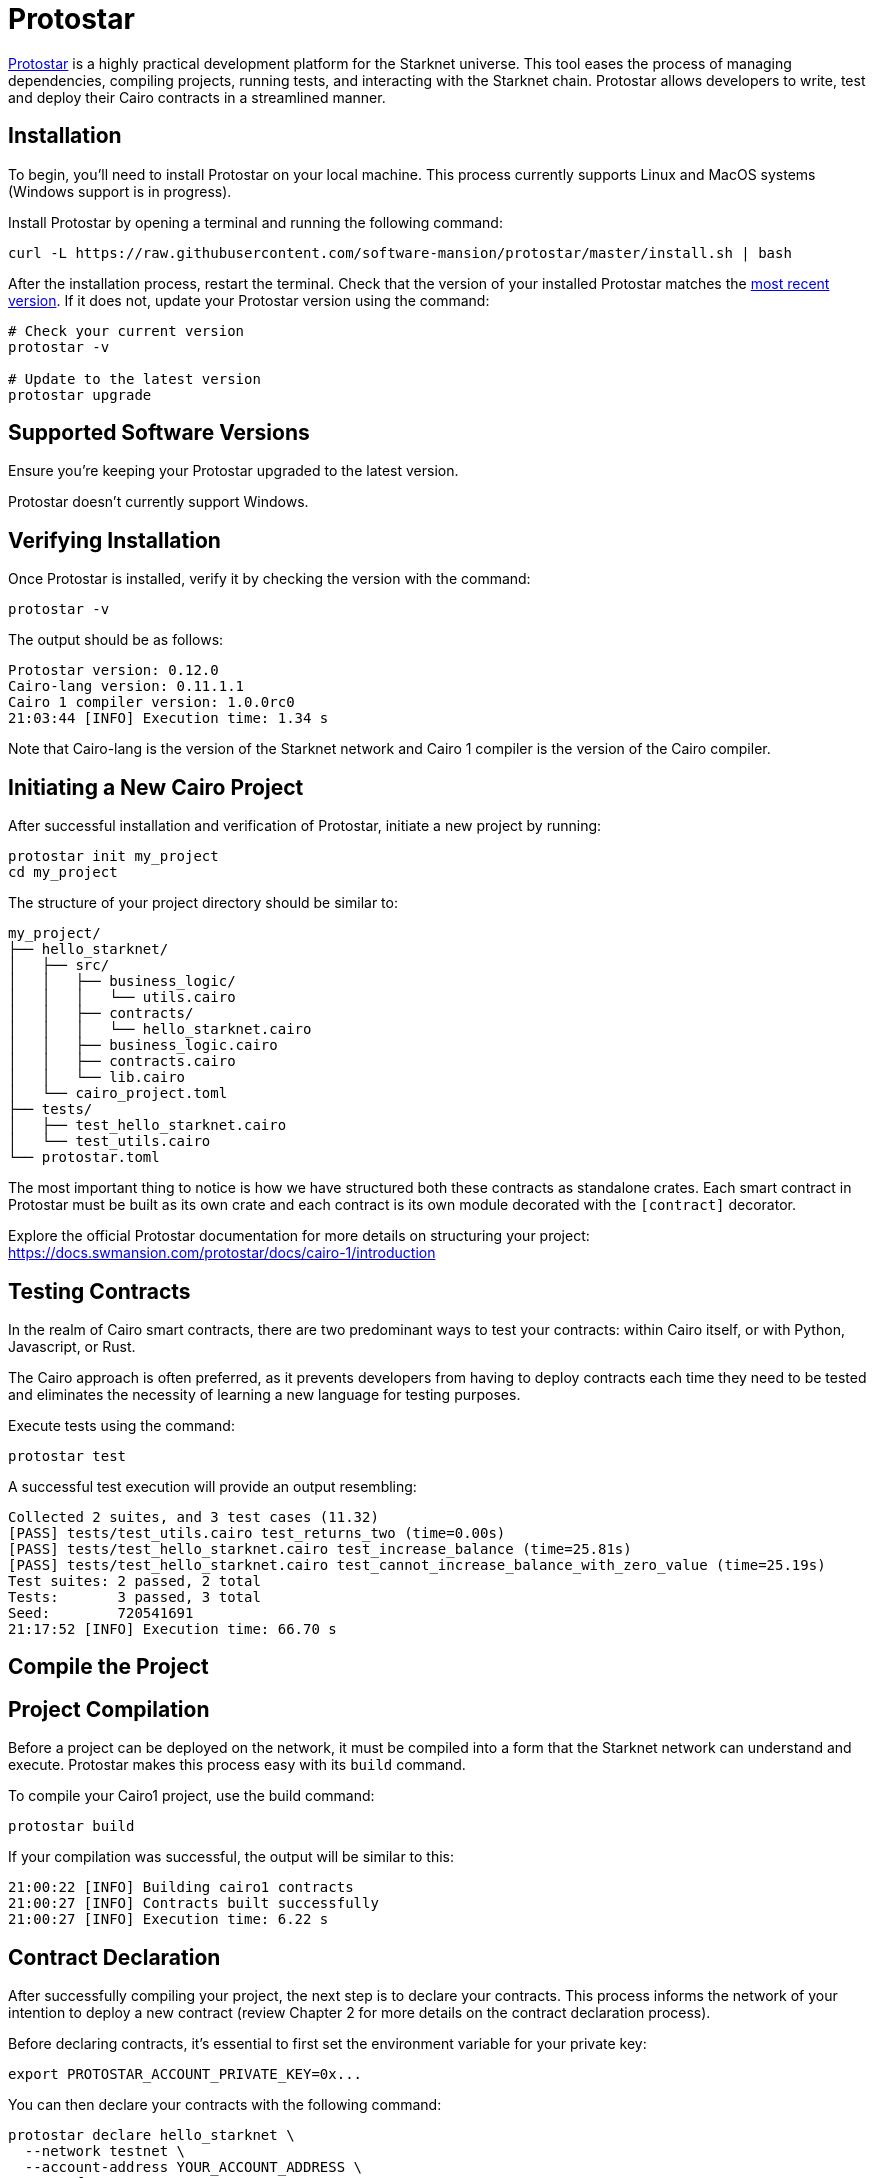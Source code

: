 [id="protostar"]

= Protostar

https://docs.swmansion.com/protostar/[Protostar] is a highly practical development platform for the Starknet universe. This tool eases the process of managing dependencies, compiling projects, running tests, and interacting with the Starknet chain. Protostar allows developers to write, test and deploy their Cairo contracts in a streamlined manner.

== Installation

To begin, you'll need to install Protostar on your local machine. This process currently supports Linux and MacOS systems (Windows support is in progress).

Install Protostar by opening a terminal and running the following command:

[source,bash]
----
curl -L https://raw.githubusercontent.com/software-mansion/protostar/master/install.sh | bash
----

After the installation process, restart the terminal. Check that the version of your installed Protostar matches the https://github.com/software-mansion/protostar/releases[most recent version]. If it does not, update your Protostar version using the command:

[source,bash]
----
# Check your current version
protostar -v

# Update to the latest version
protostar upgrade
----

== Supported Software Versions

Ensure you're keeping your Protostar upgraded to the latest version.

Protostar doesn't currently support Windows. 

== Verifying Installation

Once Protostar is installed, verify it by checking the version with the command:

[source,bash]
----
protostar -v
----

The output should be as follows:

[source,bash]
----
Protostar version: 0.12.0                                                                                                       
Cairo-lang version: 0.11.1.1
Cairo 1 compiler version: 1.0.0rc0
21:03:44 [INFO] Execution time: 1.34 s
----

Note that Cairo-lang is the version of the Starknet network and Cairo 1 compiler is the version of the Cairo compiler.

== Initiating a New Cairo Project

After successful installation and verification of Protostar, initiate a new project by running:

[source,bash]
----
protostar init my_project
cd my_project
----

The structure of your project directory should be similar to:

[source,bash]
----
my_project/
├── hello_starknet/
│   ├── src/
│   │   ├── business_logic/
│   │   │   └── utils.cairo
│   │   ├── contracts/
│   │   │   └── hello_starknet.cairo
│   │   ├── business_logic.cairo
│   │   ├── contracts.cairo
│   │   └── lib.cairo
│   └── cairo_project.toml
├── tests/
│   ├── test_hello_starknet.cairo
│   └── test_utils.cairo
└── protostar.toml
----

The most important thing to notice is how we have structured both these contracts as standalone crates. Each smart contract in Protostar must be built as its own crate and each contract is its own module decorated with the `[contract]` decorator.

Explore the official Protostar documentation for more details on structuring your project: https://docs.swmansion.com/protostar/docs/cairo-1/introduction


== Testing Contracts

In the realm of Cairo smart contracts, there are two predominant ways to test your contracts: within Cairo itself, or with Python, Javascript, or Rust. 

The Cairo approach is often preferred, as it prevents developers from having to deploy contracts each time they need to be tested and eliminates the necessity of learning a new language for testing purposes.

Execute tests using the command:

[source,bash]
----
protostar test
----

A successful test execution will provide an output resembling:

[source,bash]
----
Collected 2 suites, and 3 test cases (11.32)                                                                                                                    
[PASS] tests/test_utils.cairo test_returns_two (time=0.00s)                                                                                                     
[PASS] tests/test_hello_starknet.cairo test_increase_balance (time=25.81s)                                                                                      
[PASS] tests/test_hello_starknet.cairo test_cannot_increase_balance_with_zero_value (time=25.19s)                                                               
Test suites: 2 passed, 2 total                                                                                                                                  
Tests:       3 passed, 3 total
Seed:        720541691
21:17:52 [INFO] Execution time: 66.70 s
----

== Compile the Project

== Project Compilation

Before a project can be deployed on the network, it must be compiled into a form that the Starknet network can understand and execute. Protostar makes this process easy with its `build` command. 

To compile your Cairo1 project, use the build command:

[source,bash]
----
protostar build
----

If your compilation was successful, the output will be similar to this:

[source,bash]
----
21:00:22 [INFO] Building cairo1 contracts                                                                                                                       
21:00:27 [INFO] Contracts built successfully
21:00:27 [INFO] Execution time: 6.22 s
----

== Contract Declaration

After successfully compiling your project, the next step is to declare your contracts. This process informs the network of your intention to deploy a new contract (review Chapter 2 for more details on the contract declaration process).

Before declaring contracts, it's essential to first set the environment variable for your private key:

[source,bash]
----
export PROTOSTAR_ACCOUNT_PRIVATE_KEY=0x...
----

You can then declare your contracts with the following command:

[source,bash]
----
protostar declare hello_starknet \
  --network testnet \
  --account-address YOUR_ACCOUNT_ADDRESS \
  --max-fee auto
----

Note: Replace `YOUR_ACCOUNT_ADDRESS` with your actual account address.

Successful declaration will generate a class hash and output similar to:

[source,bash]
----
Declare transaction was sent.                                                                                                                                   
Class hash: 0x04ad47b818e8811a8c1df2a03a26381da0232bb7da3cba274831c2cfc9953acd
StarkScan https://testnet.starkscan.co/class/0x04ad47b818e8811a8c1df2a03a26381da0232bb7da3cba274831c2cfc9953acd
Voyager   https://goerli.voyager.online/class/0x04ad47b818e8811a8c1df2a03a26381da0232bb7da3cba274831c2cfc9953acd
Transaction hash: 0x03d048f8dc599c7d9bad1e5a7a039c35463b9479f0966766bc0df03cd89d6d7d
StarkScan https://testnet.starkscan.co/tx/0x03d048f8dc599c7d9bad1e5a7a039c35463b9479f0966766bc0df03cd89d6d7d
Voyager   https://goerli.voyager.online/tx/0x03d048f8dc599c7d9bad1e5a7a039c35463b9479f0966766bc0df03cd89d6d7d
21:01:23 [INFO] Execution time: 27.95 s
----

== Contract Deployment

After declaring your contract, the next step is to deploy it on the network. Deployment makes your contract live and interactable on the Starknet.

To deploy your contract, use the class hash generated from the declaration step and the `protostar deploy` command:

[source,bash]
----
protostar deploy \
  0x04ad47b818e8811a8c1df2a03a26381da0232bb7da3cba274831c2cfc9953acd \
  --network testnet \
  --account-address YOUR_ACCOUNT_ADDRESS \
  --max-fee auto
----

Note: Replace `YOUR_ACCOUNT_ADDRESS` with your actual account address. 

The '0x' address following the deploy command is the Class Hash that was generated during contract declaration.

Successful deployment will provide a contract address and output similar to this:

[source,bash]
----
Invoke transaction was sent to the Universal Deployer Contract.                                                                                                 
Contract address: 0x02341c459847cf220671ab873e14d853197c74e239c3b5815b0aa2e85bc37ebd
StarkScan https://testnet.starkscan.co/contract/0x02341c459847cf220671ab873e14d853197c74e239c3b5815b0aa2e85bc37ebd
Voyager   https://goerli.voyager.online/contract/0x02341c459847cf220671ab873e14d853197c74e239c3b5815b0aa2e85bc37ebd
Transaction hash: 0x03406b79b189d8752cff632ea8e0df332d7be7e27ffbc453fbf210c7384c0676
StarkScan https://testnet.starkscan.co/tx/0x03406b79b189d8752cff632ea8e0df332d7be7e27ffbc453fbf210c7384c0676
Voyager   https://goerli.voyager.online/tx/0x03406b79b189d8752cff632ea8e0df332d7be7e27ffbc453fbf210c7384c0676
21:25:26 [INFO] Execution time: 3.22 s
----

== A Simple Demo 

To learn how you can get started with Protostar, let's create a simple project. First, navigate to your terminal and execute:

[source,bash]
----
git clone https://github.com/SupremeSingh/protostar-cairo1-template.git
cd protostar-cairo1-template
----

Now, you have access to a basic Protostar project that implements two smart contracts along with additional business logic in `Cairo 1.0`. Before proceeding, it's advisable to familiarize yourself with the code in both `erc20.cairo` and `hello_starknet.cairo`. 

For a deeper understanding of testing, it is highly recommended to examine the tests in `tests/test_erc20.cairo` and compare them with the original contract in `contracts/erc20.cairo`.

== Debugging

For code debugging, it's beneficial to be able to print out values or isolate errors in match statements. Protostar already provides these functionalities. 

To print out values, use the following:

[source,bash]
----
use array::ArrayTrait;
use array::ArrayTCloneImpl;
use array::SpanTrait;
use debug::PrintTrait;
use clone::Clone;

array.span().snapshot.clone().print(); // Print an array value
felt.print() // Print an individual value
----

You can also use match statements like so: 

[source,bash]
----
match invoke(deployed_contract_address, 'panic_with', @panic_data) {
    Result::Ok(x) => assert(false, 'Shouldnt have succeeded'),
    Result::Err(x) => {
        assert(x.first() == 'error', 'first datum doesnt match');
        assert(*x.panic_data.at(1_u32) == 'data', 'second datum doesntmatch');
    }
}
----

Finally, to make your code interact with Starknet, you can utilize the comprehensive list of commands provided by Protostar. You can find these commands [here](https://docs.swmansion.com/protostar/docs/cairo-1/interacting-with-starknet).

== Common Gotchas 

- Each test should be named `test_<further name>.cairo` so that the framework can recognize it.
- Tests need to be decorated with `#[test]`, be without parameters, and include an assertion.
- `contract_address_const::<0>()` is the default caller for all invocations.
- A `Prank` needs to be used to change the caller address.
- `u256` values need to be split into two `felt252` values when making a call.
- Protostar currently does not support `#[external]` functions that emit an event for testing. Please wait for the next release.

== Conclusion

Protostar represents a powerful toolset for developing, testing, and deploying smart contracts on the Starknet network. This guide has introduced you to its main features and demonstrated how to use it in the context of a simple project. Although there are some nuances and "gotchas" to be aware of, the benefits of using Protostar are evident. As the Starknet ecosystem evolves, tools like Protostar will continue to play a critical role in helping developers build robust, reliable, and secure decentralized applications. Happy coding!


[NOTE]
====
The Book is a community-driven effort created for the community.

* If you've learned something, or not, please take a moment to provide feedback through https://a.sprig.com/WTRtdlh2VUlja09lfnNpZDo4MTQyYTlmMy03NzdkLTQ0NDEtOTBiZC01ZjAyNDU0ZDgxMzU=[this 3-question survey].
* If you discover any errors or have additional suggestions, don't hesitate to open an https://github.com/starknet-edu/starknetbook/issues[issue on our GitHub repository].
====

== Contributing

[quote, The Starknet Community]
____
*Unleash Your Passion to Perfect StarknetBook*

StarknetBook is a work in progress, and your passion, expertise, and unique insights can help transform it into something truly exceptional. Don't be afraid to challenge the status quo or break the Book! Together, we can create an invaluable resource that empowers countless others.

Embrace the excitement of contributing to something bigger than ourselves. If you see room for improvement, seize the opportunity! Check out our https://github.com/starknet-edu/starknetbook/blob/main/CONTRIBUTING.adoc[guidelines] and join our vibrant community. Let's fearlessly build Starknet! 
____

